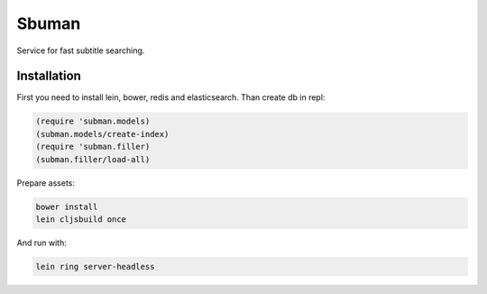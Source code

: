 Sbuman
=======

Service for fast subtitle searching.

Installation
------------

First you need to install lein, bower, redis and elasticsearch.
Than create db in repl:

.. code-block:: clojure

    (require 'subman.models)
    (subman.models/create-index)
    (require 'subman.filler)
    (subman.filler/load-all)

Prepare assets:

.. code-block:: bash

    bower install
    lein cljsbuild once

And run with:

.. code-block:: bash

    lein ring server-headless

